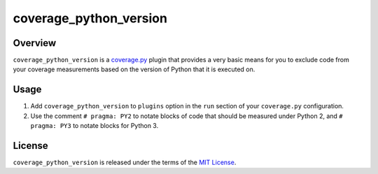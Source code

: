 ***********************
coverage_python_version
***********************

.. image:: https://img.shields.io/pypi/v/coverage_python_version.svg
   :target: https://pypi.python.org/pypi/coverage_python_version
.. image:: https://img.shields.io/pypi/l/coverage_python_version.svg
   :target: https://pypi.python.org/pypi/coverage_python_version


Overview
--------
``coverage_python_version`` is a `coverage.py`_ plugin that provides a very
basic means for you to exclude code from your coverage measurements based on
the version of Python that it is executed on.

.. _coverage.py: https://coverage.readthedocs.io


Usage
-----
1. Add ``coverage_python_version`` to ``plugins`` option in the ``run`` section
   of your ``coverage.py`` configuration.

2. Use the comment ``# pragma: PY2`` to notate blocks of code that should be
   measured under Python 2, and ``# pragma: PY3`` to notate blocks for Python
   3.


License
-------
``coverage_python_version`` is released under the terms of the `MIT License`_.

.. _MIT License: https://opensource.org/licenses/MIT

